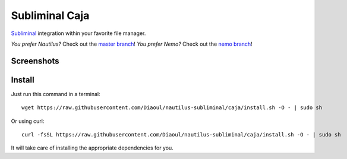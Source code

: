 Subliminal Caja
===============
Subliminal_ integration within your favorite file manager.

*You prefer Nautilus?* Check out the `master branch`_!
*You prefer Nemo?* Check out the `nemo branch`_!

Screenshots
-----------
.. image:: http://i.imgur.com/NCwELpB.png
   :alt: Menu

.. image:: http://i.imgur.com/rxh0st0.png
   :alt: Configuration

.. image:: http://i.imgur.com/qem3DGj.png
   :alt: Choose subtitles

Install
-------
Just run this command in a terminal::

    wget https://raw.githubusercontent.com/Diaoul/nautilus-subliminal/caja/install.sh -O - | sudo sh

Or using curl::

   curl -fsSL https://raw.githubusercontent.com/Diaoul/nautilus-subliminal/caja/install.sh -O - | sudo sh

It will take care of installing the appropriate dependencies for you.

.. _Subliminal: https://github.com/Diaoul/subliminal
.. _`master branch`: https://github.com/Diaoul/nautilus-subliminal/tree/master
.. _`nemo branch`: https://github.com/Diaoul/nautilus-subliminal/tree/nemo
